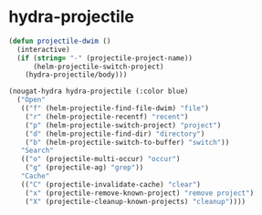 * hydra-projectile
#+begin_src emacs-lisp
  (defun projectile-dwim ()
    (interactive)
    (if (string= "-" (projectile-project-name))
        (helm-projectile-switch-project)
      (hydra-projectile/body)))

  (nougat-hydra hydra-projectile (:color blue)
    ("Open"
     (("f" (helm-projectile-find-file-dwim) "file")
      ("r" (helm-projectile-recentf) "recent")
      ("p" (helm-projectile-switch-project) "project")
      ("d" (helm-projectile-find-dir) "directory")
      ("b" (helm-projectile-switch-to-buffer) "switch"))
     "Search"
     (("o" (projectile-multi-occur) "occur")
      ("g" (projectile-ag) "grep"))
     "Cache"
     (("C" (projectile-invalidate-cache) "clear")
      ("x" (projectile-remove-known-project) "remove project")
      ("X" (projectile-cleanup-known-projects) "cleanup"))))

#+end_src
